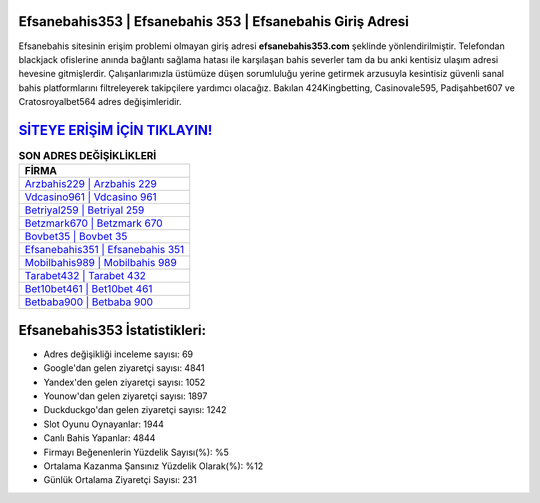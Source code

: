 ﻿Efsanebahis353 | Efsanebahis 353 | Efsanebahis Giriş Adresi
===================================

.. image:: images/efsanebahis-giris.jpg
   :width: 600
   
Efsanebahis sitesinin erişim problemi olmayan giriş adresi **efsanebahis353.com** şeklinde yönlendirilmiştir. Telefondan blackjack ofislerine anında bağlantı sağlama hatası ile karşılaşan bahis severler tam da bu anki kentisiz ulaşım adresi hevesine gitmişlerdir. Çalışanlarımızla üstümüze düşen sorumluluğu yerine getirmek arzusuyla kesintisiz güvenli sanal bahis platformlarını filtreleyerek takipçilere yardımcı olacağız. Bakılan 424Kingbetting, Casinovale595, Padişahbet607 ve Cratosroyalbet564 adres değişimleridir.

`SİTEYE ERİŞİM İÇİN TIKLAYIN! <https://uclck.me/gonow>`_
==============

.. list-table:: **SON ADRES DEĞİŞİKLİKLERİ**
   :widths: 100
   :header-rows: 1

   * - FİRMA
   * - `Arzbahis229 | Arzbahis 229 <arzbahis229-arzbahis-229-arzbahis-giris-adresi.html>`_
   * - `Vdcasino961 | Vdcasino 961 <vdcasino961-vdcasino-961-vdcasino-giris-adresi.html>`_
   * - `Betriyal259 | Betriyal 259 <betriyal259-betriyal-259-betriyal-giris-adresi.html>`_	 
   * - `Betzmark670 | Betzmark 670 <betzmark670-betzmark-670-betzmark-giris-adresi.html>`_	 
   * - `Bovbet35 | Bovbet 35 <bovbet35-bovbet-35-bovbet-giris-adresi.html>`_ 
   * - `Efsanebahis351 | Efsanebahis 351 <efsanebahis351-efsanebahis-351-efsanebahis-giris-adresi.html>`_
   * - `Mobilbahis989 | Mobilbahis 989 <mobilbahis989-mobilbahis-989-mobilbahis-giris-adresi.html>`_	 
   * - `Tarabet432 | Tarabet 432 <tarabet432-tarabet-432-tarabet-giris-adresi.html>`_
   * - `Bet10bet461 | Bet10bet 461 <bet10bet461-bet10bet-461-bet10bet-giris-adresi.html>`_
   * - `Betbaba900 | Betbaba 900 <betbaba900-betbaba-900-betbaba-giris-adresi.html>`_
	 
Efsanebahis353 İstatistikleri:
===================================	 
* Adres değişikliği inceleme sayısı: 69
* Google'dan gelen ziyaretçi sayısı: 4841
* Yandex'den gelen ziyaretçi sayısı: 1052
* Younow'dan gelen ziyaretçi sayısı: 1897
* Duckduckgo'dan gelen ziyaretçi sayısı: 1242
* Slot Oyunu Oynayanlar: 1944
* Canlı Bahis Yapanlar: 4844
* Firmayı Beğenenlerin Yüzdelik Sayısı(%): %5
* Ortalama Kazanma Şansınız Yüzdelik Olarak(%): %12
* Günlük Ortalama Ziyaretçi Sayısı: 231

